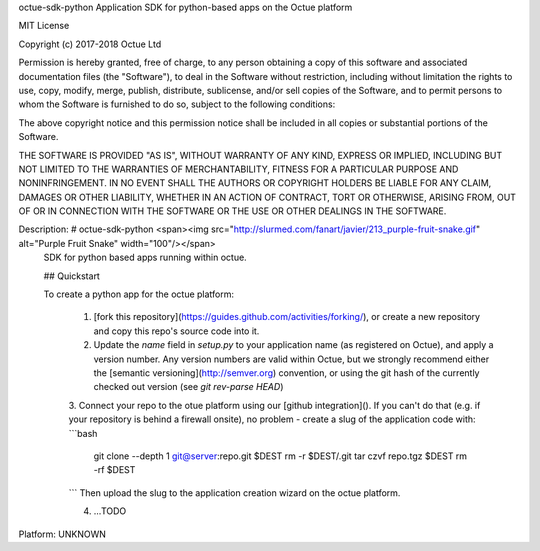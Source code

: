 octue-sdk-python Application SDK for python-based apps on the Octue platform

MIT License

Copyright (c) 2017-2018 Octue Ltd

Permission is hereby granted, free of charge, to any person obtaining a copy
of this software and associated documentation files (the "Software"), to deal
in the Software without restriction, including without limitation the rights
to use, copy, modify, merge, publish, distribute, sublicense, and/or sell
copies of the Software, and to permit persons to whom the Software is
furnished to do so, subject to the following conditions:

The above copyright notice and this permission notice shall be included in all
copies or substantial portions of the Software.

THE SOFTWARE IS PROVIDED "AS IS", WITHOUT WARRANTY OF ANY KIND, EXPRESS OR
IMPLIED, INCLUDING BUT NOT LIMITED TO THE WARRANTIES OF MERCHANTABILITY,
FITNESS FOR A PARTICULAR PURPOSE AND NONINFRINGEMENT. IN NO EVENT SHALL THE
AUTHORS OR COPYRIGHT HOLDERS BE LIABLE FOR ANY CLAIM, DAMAGES OR OTHER
LIABILITY, WHETHER IN AN ACTION OF CONTRACT, TORT OR OTHERWISE, ARISING FROM,
OUT OF OR IN CONNECTION WITH THE SOFTWARE OR THE USE OR OTHER DEALINGS IN THE
SOFTWARE.

Description: # octue-sdk-python <span><img src="http://slurmed.com/fanart/javier/213_purple-fruit-snake.gif" alt="Purple Fruit Snake" width="100"/></span>
        SDK for python based apps running within octue.
        
        
        ## Quickstart
        
        To create a python app for the octue platform:
         
         1. [fork this repository](https://guides.github.com/activities/forking/), or create a new repository and copy this repo's source code into it.
          
         2. Update the `name` field in `setup.py` to your application name (as registered on Octue), and apply a version number. Any version numbers are valid within Octue, but we strongly recommend either the [semantic versioning](http://semver.org) convention, or using the git hash of the currently checked out version (see `git rev-parse HEAD`)
         
         3. Connect your repo to the otue platform using our [github integration](). If you can't do that (e.g. if your repository is behind a firewall onsite), no problem - create a slug of the application code with:
         ```bash
            git clone --depth 1 git@server:repo.git $DEST
            rm -r $DEST/.git
            tar czvf repo.tgz $DEST
            rm -rf $DEST
         ```
         Then upload the slug to the application creation wizard on the octue platform.
         
         4. ...TODO
        
        
Platform: UNKNOWN
